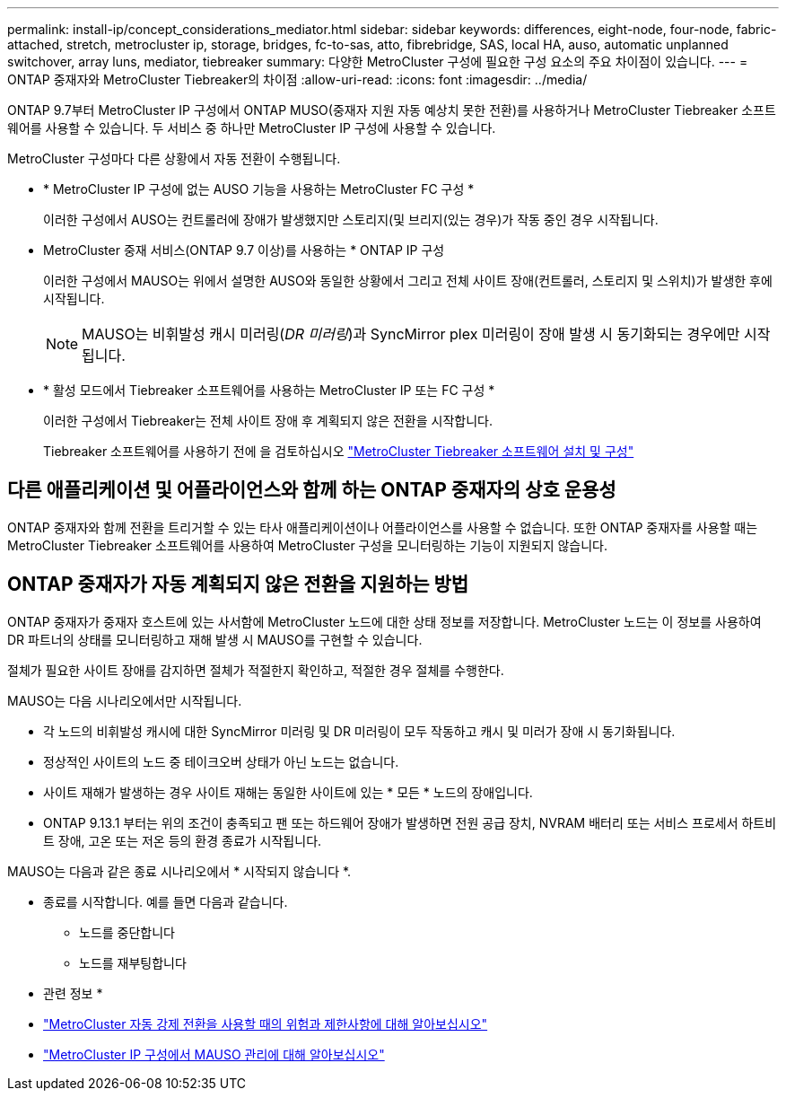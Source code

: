 ---
permalink: install-ip/concept_considerations_mediator.html 
sidebar: sidebar 
keywords: differences, eight-node, four-node, fabric-attached, stretch, metrocluster ip, storage, bridges, fc-to-sas, atto, fibrebridge, SAS, local HA, auso, automatic unplanned switchover, array luns, mediator, tiebreaker 
summary: 다양한 MetroCluster 구성에 필요한 구성 요소의 주요 차이점이 있습니다. 
---
= ONTAP 중재자와 MetroCluster Tiebreaker의 차이점
:allow-uri-read: 
:icons: font
:imagesdir: ../media/


[role="lead"]
ONTAP 9.7부터 MetroCluster IP 구성에서 ONTAP MUSO(중재자 지원 자동 예상치 못한 전환)를 사용하거나 MetroCluster Tiebreaker 소프트웨어를 사용할 수 있습니다. 두 서비스 중 하나만 MetroCluster IP 구성에 사용할 수 있습니다.

MetroCluster 구성마다 다른 상황에서 자동 전환이 수행됩니다.

* * MetroCluster IP 구성에 없는 AUSO 기능을 사용하는 MetroCluster FC 구성 *
+
이러한 구성에서 AUSO는 컨트롤러에 장애가 발생했지만 스토리지(및 브리지(있는 경우)가 작동 중인 경우 시작됩니다.

* MetroCluster 중재 서비스(ONTAP 9.7 이상)를 사용하는 * ONTAP IP 구성
+
이러한 구성에서 MAUSO는 위에서 설명한 AUSO와 동일한 상황에서 그리고 전체 사이트 장애(컨트롤러, 스토리지 및 스위치)가 발생한 후에 시작됩니다.

+

NOTE: MAUSO는 비휘발성 캐시 미러링(_DR 미러링_)과 SyncMirror plex 미러링이 장애 발생 시 동기화되는 경우에만 시작됩니다.

* * 활성 모드에서 Tiebreaker 소프트웨어를 사용하는 MetroCluster IP 또는 FC 구성 *
+
이러한 구성에서 Tiebreaker는 전체 사이트 장애 후 계획되지 않은 전환을 시작합니다.

+
Tiebreaker 소프트웨어를 사용하기 전에 을 검토하십시오 link:../tiebreaker/concept_overview_of_the_tiebreaker_software.html["MetroCluster Tiebreaker 소프트웨어 설치 및 구성"]





== 다른 애플리케이션 및 어플라이언스와 함께 하는 ONTAP 중재자의 상호 운용성

ONTAP 중재자와 함께 전환을 트리거할 수 있는 타사 애플리케이션이나 어플라이언스를 사용할 수 없습니다. 또한 ONTAP 중재자를 사용할 때는 MetroCluster Tiebreaker 소프트웨어를 사용하여 MetroCluster 구성을 모니터링하는 기능이 지원되지 않습니다.



== ONTAP 중재자가 자동 계획되지 않은 전환을 지원하는 방법

ONTAP 중재자가 중재자 호스트에 있는 사서함에 MetroCluster 노드에 대한 상태 정보를 저장합니다. MetroCluster 노드는 이 정보를 사용하여 DR 파트너의 상태를 모니터링하고 재해 발생 시 MAUSO를 구현할 수 있습니다.

절체가 필요한 사이트 장애를 감지하면 절체가 적절한지 확인하고, 적절한 경우 절체를 수행한다.

MAUSO는 다음 시나리오에서만 시작됩니다.

* 각 노드의 비휘발성 캐시에 대한 SyncMirror 미러링 및 DR 미러링이 모두 작동하고 캐시 및 미러가 장애 시 동기화됩니다.
* 정상적인 사이트의 노드 중 테이크오버 상태가 아닌 노드는 없습니다.
* 사이트 재해가 발생하는 경우 사이트 재해는 동일한 사이트에 있는 * 모든 * 노드의 장애입니다.
* ONTAP 9.13.1 부터는 위의 조건이 충족되고 팬 또는 하드웨어 장애가 발생하면 전원 공급 장치, NVRAM 배터리 또는 서비스 프로세서 하트비트 장애, 고온 또는 저온 등의 환경 종료가 시작됩니다.


MAUSO는 다음과 같은 종료 시나리오에서 * 시작되지 않습니다 *.

* 종료를 시작합니다. 예를 들면 다음과 같습니다.
+
** 노드를 중단합니다
** 노드를 재부팅합니다




* 관련 정보 *

* link:concept-risks-limitations-automatic-switchover.html["MetroCluster 자동 강제 전환을 사용할 때의 위험과 제한사항에 대해 알아보십시오"]
* link:../manage/concept_understanding_mcc_data_protection_and_disaster_recovery.html#mediator-assisted-automatic-unplanned-switchover-in-metrocluster-ip-configurations["MetroCluster IP 구성에서 MAUSO 관리에 대해 알아보십시오"]

